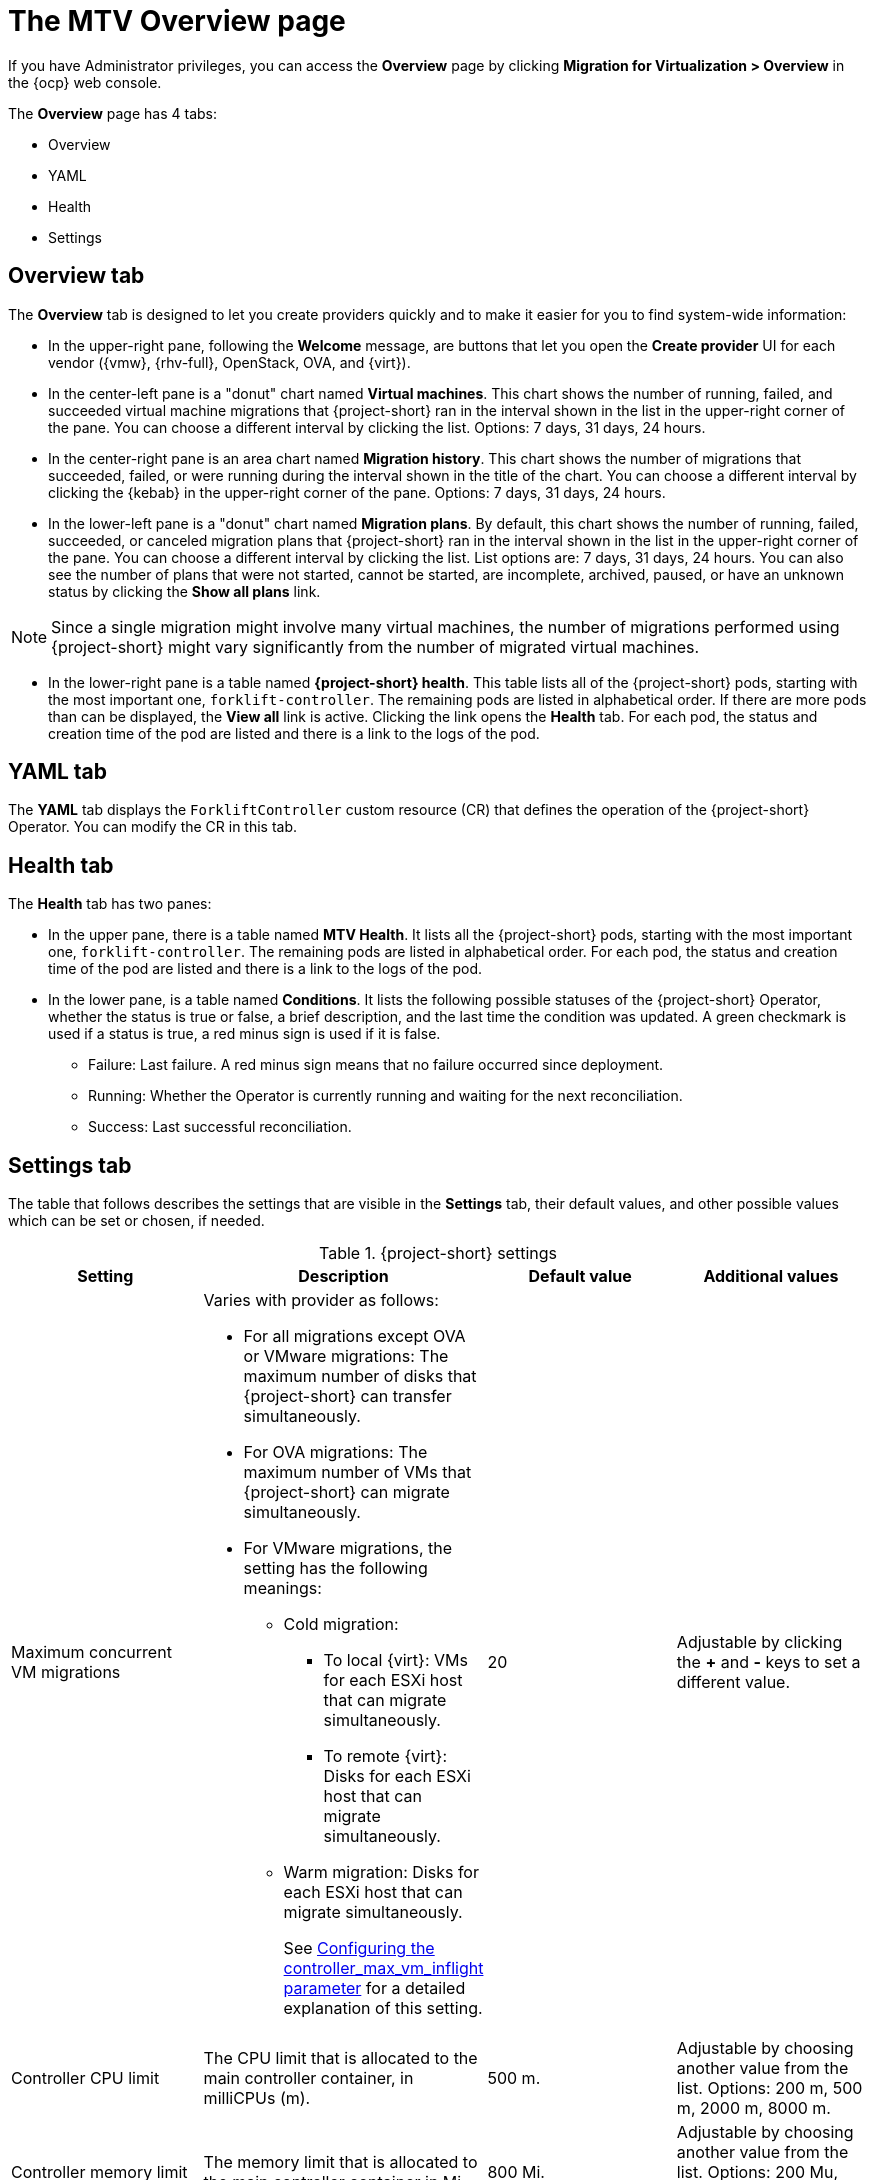 // Module included in the following assemblies:
//
// * documentation/doc-Migration_Toolkit_for_Virtualization/master.adoc

:_content-type: CONCEPT
[id="mtv-overview-page_{context}"]
= The MTV Overview page

If you have Administrator privileges, you can access the *Overview* page by clicking *Migration for Virtualization > Overview* in the {ocp} web console.

The *Overview* page has 4 tabs:

* Overview
* YAML
* Health
* Settings

[id="overview-tab_{context}"]
== Overview tab

The *Overview* tab is designed to let you create providers quickly and to make it easier for you to find system-wide information:

* In the upper-right pane, following the *Welcome* message, are buttons that let you open the *Create provider* UI for each vendor ({vmw}, {rhv-full}, OpenStack, OVA, and {virt}).

//Confirm time and list or kebab
* In the center-left pane is a "donut" chart named *Virtual machines*. This chart shows the number of running, failed, and succeeded virtual machine migrations that {project-short} ran in the interval shown in the list in the upper-right corner of the pane. You can choose a different interval by clicking the list. Options: 7 days, 31 days, 24 hours.

* In the center-right pane is an area chart named *Migration history*. This chart shows the number of migrations that succeeded, failed, or were running during the interval shown in the title of the chart. You can choose a different interval by clicking the {kebab} in the upper-right corner of the pane. Options: 7 days, 31 days, 24 hours.

//Confirm time and list or kebab
* In the lower-left pane is a "donut" chart named *Migration plans*. By default, this chart shows the number of running, failed, succeeded, or canceled migration plans that {project-short} ran in the interval shown in the list in the upper-right corner of the pane. You can choose a different interval by clicking the list. List options are: 7 days, 31 days, 24 hours. You can also see the number of plans that were not started, cannot be started, are incomplete, archived, paused, or have an unknown status by clicking the *Show all plans* link.

[NOTE]
====
Since a single migration might involve many virtual machines, the number of migrations performed using {project-short} might vary significantly from the number of migrated virtual machines.
====

* In the lower-right pane is a table named *{project-short} health*. This table lists all of the {project-short} pods, starting with the most important one, `forklift-controller`. The remaining pods are listed in alphabetical order. If there are more pods than can be displayed, the *View all* link is active. Clicking the link opens the *Health* tab. For each pod, the status and creation time of the pod are listed and there is a link to the logs of the pod.


[id="overview-yaml-tab_{context}"]
== YAML tab

The *YAML* tab displays the `ForkliftController` custom resource (CR) that defines the operation of the {project-short} Operator. You can modify the CR in this tab.

[id="overview-health-tab_{context}"]
== Health tab

The *Health* tab has two panes:

* In the upper pane, there is a table named *MTV Health*. It lists all the {project-short} pods, starting with the most important one, `forklift-controller`. The remaining pods are listed in alphabetical order. For each pod, the status and creation time of the pod are listed and there is a link to the logs of the pod.

* In the lower pane, is a table named *Conditions*. It lists the following possible statuses of the {project-short} Operator, whether the status is true or false, a brief description, and the last time the condition was updated. A green checkmark is used if a status is true, a red minus sign is used if it is false.

** Failure: Last failure. A red minus sign means that no failure occurred since deployment.
** Running: Whether the Operator is currently running and waiting for the next reconciliation.
** Success: Last successful reconciliation.

[id="overview-settings-tab_{context}"]
== Settings tab

The table that follows describes the settings that are visible in the *Settings* tab, their default values, and other possible values which can be set or chosen, if needed.

[cols="1,1,1,1",options="header"]
.{project-short} settings
|===
|Setting |Description |Default value |Additional values

|Maximum concurrent VM migrations
a|Varies with provider as follows:

* For all migrations except OVA or VMware migrations: The maximum number of disks that {project-short} can transfer simultaneously.
* For OVA migrations: The maximum number of VMs that {project-short} can migrate simultaneously.
* For VMware migrations, the setting has the following meanings:
** Cold migration:

*** To local {virt}: VMs for each ESXi host that can migrate simultaneously.
*** To remote {virt}: Disks for each ESXi host that can migrate simultaneously.

** Warm migration: Disks for each ESXi host that can migrate simultaneously.
+
See xref:max-concurrent-vms_{context}[Configuring the controller_max_vm_inflight parameter] for a detailed explanation of this setting.
|20
|Adjustable by clicking the *+* and *-* keys to set a different value.

|Controller CPU limit
|The CPU limit that is allocated to the main controller container, in milliCPUs (m).
|500 m.
|Adjustable by choosing another value from the list. Options: 200 m, 500 m, 2000 m, 8000 m.

|Controller memory limit
|The memory limit that is allocated to the main controller container in Mi.
|800 Mi.
|Adjustable by choosing another value from the list. Options: 200 Mu, 500 Mi, 2000 Mi, 8000 Mi.

|Precopy internal
|The interval in minutes at which a new snapshot is requested before initiating a warm migration.
|60 minutes
|Adjustable by choosing another value from the list. Options: 5 minutes, 30 minutes, 60 minutes, 60 minutes.

|Snapshot polling interval
|The interval in seconds between which the system checks the status of snapshot creation or removal during a warm migration.
|10 seconds
|Adjustable by choosing another value from the list. Options: 1 second, 5 seconds, 10 seconds, 60 seconds.

// Not included in the mockup provided to me. Verifying its status.
// |Must gather cleanup after (hours)
// |The duration for retaining `must gather` reports before they are automatically deleted.
// |Disabled
|===









